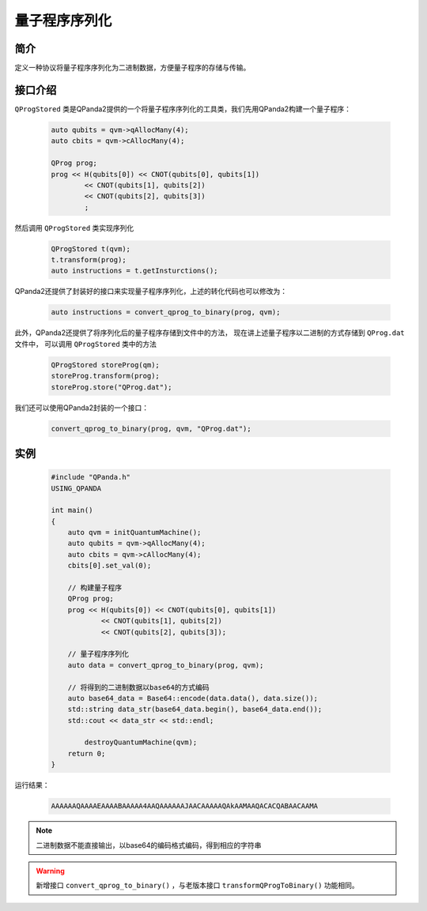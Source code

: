 .. _QProgStored:

量子程序序列化
==========================

简介
--------------
定义一种协议将量子程序序列化为二进制数据，方便量子程序的存储与传输。

接口介绍
--------------

``QProgStored`` 类是QPanda2提供的一个将量子程序序列化的工具类，我们先用QPanda2构建一个量子程序：

    .. code-block:: c
          
        auto qubits = qvm->qAllocMany(4);
        auto cbits = qvm->cAllocMany(4);

        QProg prog;
        prog << H(qubits[0]) << CNOT(qubits[0], qubits[1])
                << CNOT(qubits[1], qubits[2])
                << CNOT(qubits[2], qubits[3])
                ;
然后调用 ``QProgStored`` 类实现序列化

    .. code-block:: c
          
        QProgStored t(qvm);
        t.transform(prog);
        auto instructions = t.getInsturctions();

QPanda2还提供了封装好的接口来实现量子程序序列化，上述的转化代码也可以修改为：

    .. code-block:: c
          
        auto instructions = convert_qprog_to_binary(prog, qvm);

此外，QPanda2还提供了将序列化后的量子程序存储到文件中的方法， 现在讲上述量子程序以二进制的方式存储到 ``QProg.dat`` 文件中， 可以调用 ``QProgStored``
类中的方法

    .. code-block:: c
          
        QProgStored storeProg(qm);
        storeProg.transform(prog);
        storeProg.store("QProg.dat");

我们还可以使用QPanda2封装的一个接口：

    .. code-block:: c
          
        convert_qprog_to_binary(prog, qvm, "QProg.dat");

实例
--------------

    .. code-block:: c
    
        #include "QPanda.h"
        USING_QPANDA

        int main()
        {
            auto qvm = initQuantumMachine();
            auto qubits = qvm->qAllocMany(4);
            auto cbits = qvm->cAllocMany(4);
            cbits[0].set_val(0);

            // 构建量子程序
            QProg prog;
            prog << H(qubits[0]) << CNOT(qubits[0], qubits[1])
                    << CNOT(qubits[1], qubits[2])
                    << CNOT(qubits[2], qubits[3]);
            
            // 量子程序序列化
            auto data = convert_qprog_to_binary(prog, qvm);

            // 将得到的二进制数据以base64的方式编码
            auto base64_data = Base64::encode(data.data(), data.size());
            std::string data_str(base64_data.begin(), base64_data.end());
            std::cout << data_str << std::endl;

 	        destroyQuantumMachine(qvm);
            return 0;
        }
        
运行结果：

    .. code-block:: c

        AAAAAAQAAAAEAAAABAAAAA4AAQAAAAAAJAACAAAAAQAkAAMAAQACACQABAACAAMA    
    
.. note:: 二进制数据不能直接输出，以base64的编码格式编码，得到相应的字符串


.. warning:: 
        新增接口 ``convert_qprog_to_binary()`` ，与老版本接口 ``transformQProgToBinary()`` 功能相同。